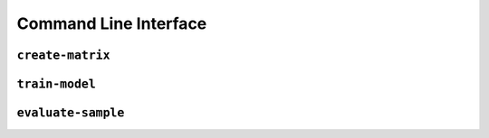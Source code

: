 Command Line Interface
======================

``create-matrix``
-----------------



``train-model``
---------------



``evaluate-sample``
-------------------
